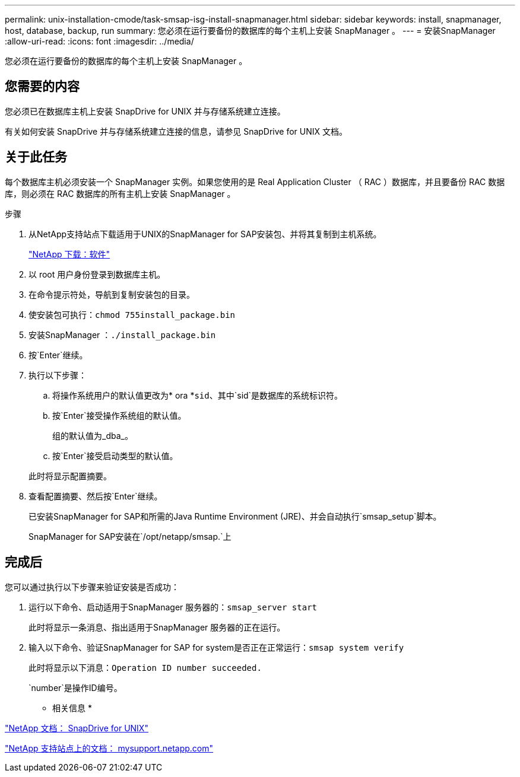 ---
permalink: unix-installation-cmode/task-smsap-isg-install-snapmanager.html 
sidebar: sidebar 
keywords: install, snapmanager, host, database, backup, run 
summary: 您必须在运行要备份的数据库的每个主机上安装 SnapManager 。 
---
= 安装SnapManager
:allow-uri-read: 
:icons: font
:imagesdir: ../media/


[role="lead"]
您必须在运行要备份的数据库的每个主机上安装 SnapManager 。



== 您需要的内容

您必须已在数据库主机上安装 SnapDrive for UNIX 并与存储系统建立连接。

有关如何安装 SnapDrive 并与存储系统建立连接的信息，请参见 SnapDrive for UNIX 文档。



== 关于此任务

每个数据库主机必须安装一个 SnapManager 实例。如果您使用的是 Real Application Cluster （ RAC ）数据库，并且要备份 RAC 数据库，则必须在 RAC 数据库的所有主机上安装 SnapManager 。

.步骤
. 从NetApp支持站点下载适用于UNIX的SnapManager for SAP安装包、并将其复制到主机系统。
+
http://mysupport.netapp.com/NOW/cgi-bin/software["NetApp 下载：软件"^]

. 以 root 用户身份登录到数据库主机。
. 在命令提示符处，导航到复制安装包的目录。
. 使安装包可执行：`chmod 755install_package.bin`
. 安装SnapManager ：`./install_package.bin`
. 按`Enter`继续。
. 执行以下步骤：
+
.. 将操作系统用户的默认值更改为* ora *`sid`、其中`sid`是数据库的系统标识符。
.. 按`Enter`接受操作系统组的默认值。
+
组的默认值为_dba_。

.. 按`Enter`接受启动类型的默认值。


+
此时将显示配置摘要。

. 查看配置摘要、然后按`Enter`继续。
+
已安装SnapManager for SAP和所需的Java Runtime Environment (JRE)、并会自动执行`smsap_setup`脚本。

+
SnapManager for SAP安装在`/opt/netapp/smsap.`上





== 完成后

您可以通过执行以下步骤来验证安装是否成功：

. 运行以下命令、启动适用于SnapManager 服务器的：`smsap_server start`
+
此时将显示一条消息、指出适用于SnapManager 服务器的正在运行。

. 输入以下命令、验证SnapManager for SAP for system是否正在正常运行：`smsap system verify`
+
此时将显示以下消息：`Operation ID number succeeded.`

+
`number`是操作ID编号。



* 相关信息 *

http://mysupport.netapp.com/documentation/productlibrary/index.html?productID=30050["NetApp 文档： SnapDrive for UNIX"^]

http://mysupport.netapp.com/["NetApp 支持站点上的文档： mysupport.netapp.com"^]
